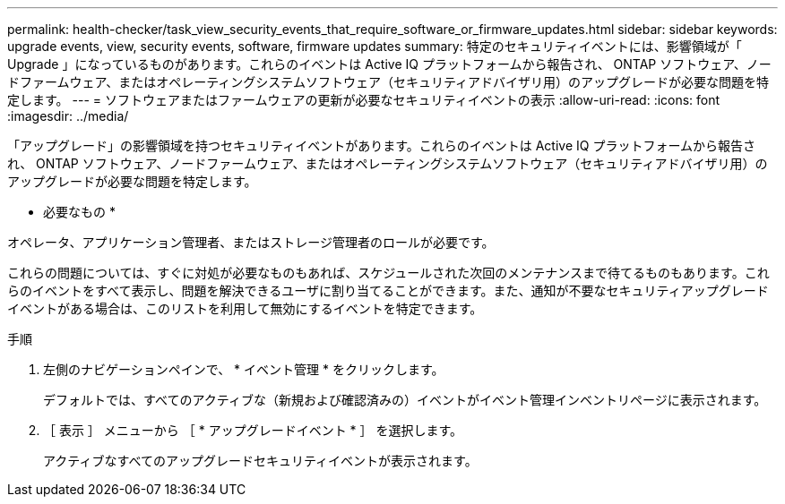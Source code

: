 ---
permalink: health-checker/task_view_security_events_that_require_software_or_firmware_updates.html 
sidebar: sidebar 
keywords: upgrade events, view, security events, software, firmware updates 
summary: 特定のセキュリティイベントには、影響領域が「 Upgrade 」になっているものがあります。これらのイベントは Active IQ プラットフォームから報告され、 ONTAP ソフトウェア、ノードファームウェア、またはオペレーティングシステムソフトウェア（セキュリティアドバイザリ用）のアップグレードが必要な問題を特定します。 
---
= ソフトウェアまたはファームウェアの更新が必要なセキュリティイベントの表示
:allow-uri-read: 
:icons: font
:imagesdir: ../media/


[role="lead"]
「アップグレード」の影響領域を持つセキュリティイベントがあります。これらのイベントは Active IQ プラットフォームから報告され、 ONTAP ソフトウェア、ノードファームウェア、またはオペレーティングシステムソフトウェア（セキュリティアドバイザリ用）のアップグレードが必要な問題を特定します。

* 必要なもの *

オペレータ、アプリケーション管理者、またはストレージ管理者のロールが必要です。

これらの問題については、すぐに対処が必要なものもあれば、スケジュールされた次回のメンテナンスまで待てるものもあります。これらのイベントをすべて表示し、問題を解決できるユーザに割り当てることができます。また、通知が不要なセキュリティアップグレードイベントがある場合は、このリストを利用して無効にするイベントを特定できます。

.手順
. 左側のナビゲーションペインで、 * イベント管理 * をクリックします。
+
デフォルトでは、すべてのアクティブな（新規および確認済みの）イベントがイベント管理インベントリページに表示されます。

. ［ 表示 ］ メニューから ［ * アップグレードイベント * ］ を選択します。
+
アクティブなすべてのアップグレードセキュリティイベントが表示されます。


